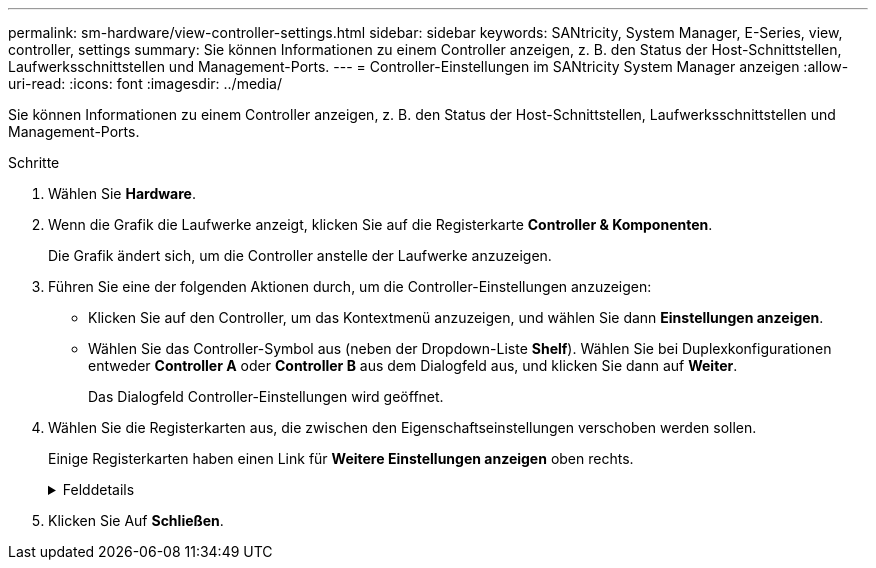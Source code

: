 ---
permalink: sm-hardware/view-controller-settings.html 
sidebar: sidebar 
keywords: SANtricity, System Manager, E-Series, view, controller, settings 
summary: Sie können Informationen zu einem Controller anzeigen, z. B. den Status der Host-Schnittstellen, Laufwerksschnittstellen und Management-Ports. 
---
= Controller-Einstellungen im SANtricity System Manager anzeigen
:allow-uri-read: 
:icons: font
:imagesdir: ../media/


[role="lead"]
Sie können Informationen zu einem Controller anzeigen, z. B. den Status der Host-Schnittstellen, Laufwerksschnittstellen und Management-Ports.

.Schritte
. Wählen Sie *Hardware*.
. Wenn die Grafik die Laufwerke anzeigt, klicken Sie auf die Registerkarte *Controller & Komponenten*.
+
Die Grafik ändert sich, um die Controller anstelle der Laufwerke anzuzeigen.

. Führen Sie eine der folgenden Aktionen durch, um die Controller-Einstellungen anzuzeigen:
+
** Klicken Sie auf den Controller, um das Kontextmenü anzuzeigen, und wählen Sie dann *Einstellungen anzeigen*.
** Wählen Sie das Controller-Symbol aus (neben der Dropdown-Liste *Shelf*). Wählen Sie bei Duplexkonfigurationen entweder *Controller A* oder *Controller B* aus dem Dialogfeld aus, und klicken Sie dann auf *Weiter*.
+
Das Dialogfeld Controller-Einstellungen wird geöffnet.



. Wählen Sie die Registerkarten aus, die zwischen den Eigenschaftseinstellungen verschoben werden sollen.
+
Einige Registerkarten haben einen Link für *Weitere Einstellungen anzeigen* oben rechts.

+
.Felddetails
[%collapsible]
====
[cols="25h,~"]
|===
| Registerkarte | Beschreibung 


 a| 
Basis
 a| 
Zeigt den Controller-Status, den Modellnamen, die Ersatzteilnummer des Ersatzteils, die aktuelle Firmware-Version und die Version des nichtflüchtigen statischen Random Access Memory (NVSRAM) an.



 a| 
Cache
 a| 
Zeigt die Cache-Einstellungen des Controllers an, zu denen der Daten-Cache, der Prozessor-Cache und das Cache-Backup-Gerät gehören. Das Cache-Backup-Gerät wird verwendet, um Daten im Cache zu sichern, wenn Sie den Controller bei einem Stromausfall verlieren. Status kann optimal, fehlgeschlagen, entfernt, Unbekannt, schreibgeschützt, Oder nicht kompatibel.



 a| 
Host-Schnittstellen
 a| 
Zeigt die Informationen zur Host-Schnittstelle und den Linkstatus der einzelnen Ports an. Die Host-Schnittstelle ist die Verbindung zwischen dem Controller und dem Host, z. B. Fibre Channel oder iSCSI.


NOTE: Der Standort der Host Interface Card (HIC) befindet sich entweder in der Baseboard oder in einem Steckplatz (Schacht). „Baseboard“ zeigt, dass die HIC-Ports in den Controller integriert sind. Die „Steckplatz“-Ports befinden sich auf der optionalen HIC.



 a| 
Festplattenschnittstellen
 a| 
Zeigt die Informationen zur Laufwerkschnittstelle und den Linkstatus jedes Ports an. Die Laufwerksschnittstelle ist die Verbindung zwischen dem Controller und den Laufwerken, z. B. SAS.



 a| 
Management-Ports
 a| 
Zeigt Details zum Management-Port an, z. B. den Host-Namen, der für den Zugriff auf den Controller verwendet wurde, und ob eine Remote-Anmeldung aktiviert wurde. Der Managementport verbindet den Controller und den Management-Client. Hier wird ein Browser zum Zugriff auf System Manager installiert.



 a| 
DNS/NTP
 a| 
Zeigt die Adressmethode und die IP-Adressen für den DNS-Server und den NTP-Server an, wenn diese Server in System Manager konfiguriert wurden.

Domain Name System (DNS) ist ein Benennungssystem für Geräte, die mit dem Internet oder einem privaten Netzwerk verbunden sind. Der DNS-Server verwaltet ein Verzeichnis von Domain-Namen und übersetzt diese in Internet Protocol (IP)-Adressen.

Network Time Protocol (NTP) ist ein Netzwerkprotokoll für die Uhrsynchronisierung zwischen Computersystemen in Datennetzwerken.

|===
====
. Klicken Sie Auf *Schließen*.


